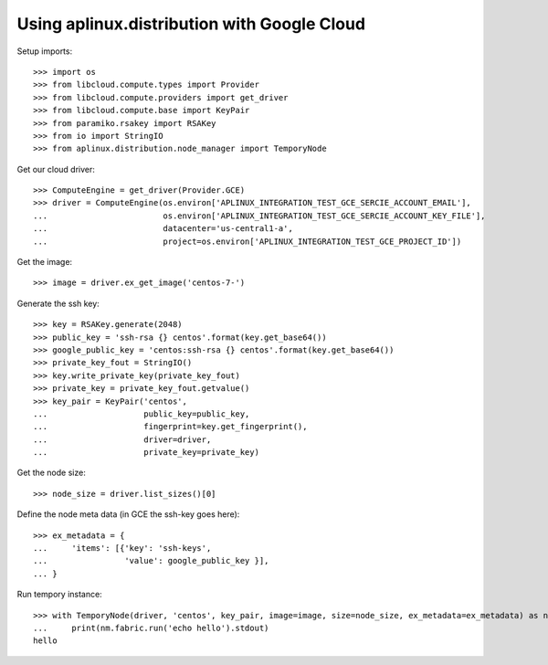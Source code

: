 ============================================
Using aplinux.distribution with Google Cloud
============================================

Setup imports::

    >>> import os
    >>> from libcloud.compute.types import Provider
    >>> from libcloud.compute.providers import get_driver
    >>> from libcloud.compute.base import KeyPair
    >>> from paramiko.rsakey import RSAKey
    >>> from io import StringIO
    >>> from aplinux.distribution.node_manager import TemporyNode

Get our cloud driver::

    >>> ComputeEngine = get_driver(Provider.GCE)
    >>> driver = ComputeEngine(os.environ['APLINUX_INTEGRATION_TEST_GCE_SERCIE_ACCOUNT_EMAIL'],
    ...                        os.environ['APLINUX_INTEGRATION_TEST_GCE_SERCIE_ACCOUNT_KEY_FILE'],
    ...                        datacenter='us-central1-a',
    ...                        project=os.environ['APLINUX_INTEGRATION_TEST_GCE_PROJECT_ID'])

Get the image::

    >>> image = driver.ex_get_image('centos-7-')

Generate the ssh key::

    >>> key = RSAKey.generate(2048)
    >>> public_key = 'ssh-rsa {} centos'.format(key.get_base64())
    >>> google_public_key = 'centos:ssh-rsa {} centos'.format(key.get_base64())
    >>> private_key_fout = StringIO()
    >>> key.write_private_key(private_key_fout)
    >>> private_key = private_key_fout.getvalue()
    >>> key_pair = KeyPair('centos',
    ...                    public_key=public_key,
    ...                    fingerprint=key.get_fingerprint(),
    ...                    driver=driver,
    ...                    private_key=private_key)

Get the node size::

    >>> node_size = driver.list_sizes()[0]

Define the node meta data (in GCE the ssh-key goes here)::

    >>> ex_metadata = {
    ...     'items': [{'key': 'ssh-keys',
    ...                'value': google_public_key }],
    ... }

Run tempory instance::

    >>> with TemporyNode(driver, 'centos', key_pair, image=image, size=node_size, ex_metadata=ex_metadata) as nm:
    ...     print(nm.fabric.run('echo hello').stdout)
    hello
